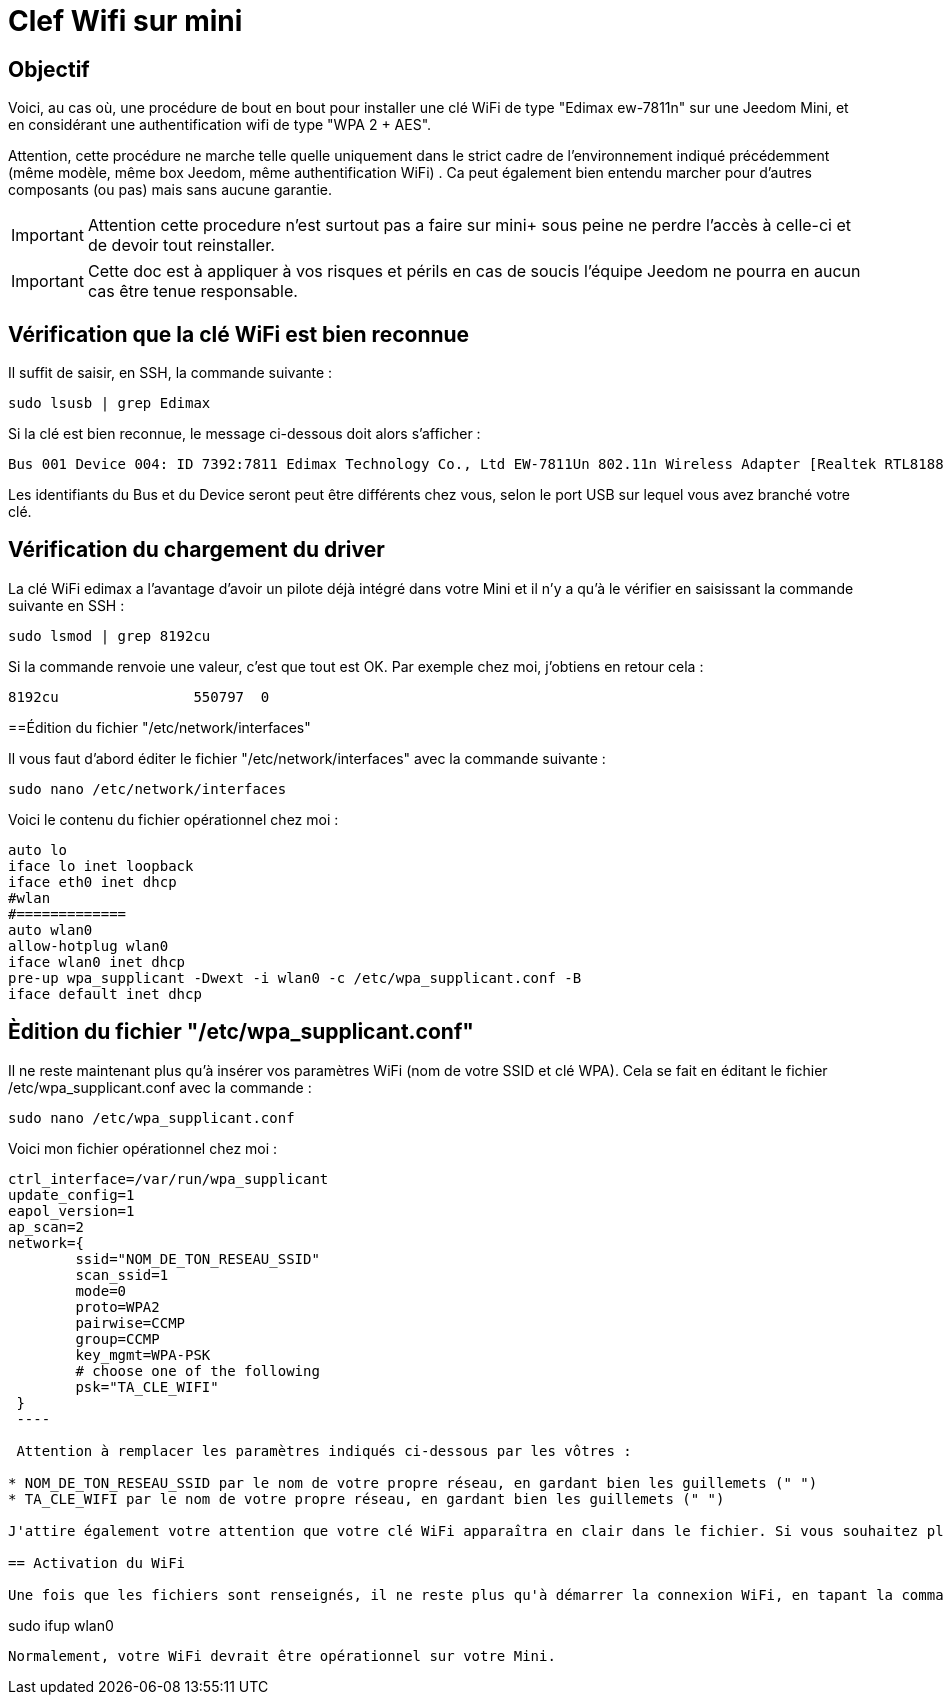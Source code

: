 :icons: font

= Clef Wifi sur mini

== Objectif

Voici, au cas où, une procédure de bout en bout pour installer une clé WiFi de type "Edimax ew-7811n" sur une Jeedom Mini, et en considérant une authentification wifi de type "WPA 2 + AES". 

Attention, cette procédure ne marche telle quelle uniquement dans le strict cadre de l'environnement indiqué précédemment (même modèle, même box Jeedom, même authentification WiFi) . Ca peut également bien entendu marcher pour d'autres composants (ou pas) mais sans aucune garantie. 

[IMPORTANT]
Attention cette procedure n'est surtout pas a faire sur mini+ sous peine ne perdre l'accès à celle-ci et de devoir tout reinstaller.

[IMPORTANT]
Cette doc est à appliquer à vos risques et périls en cas de soucis l'équipe Jeedom ne pourra en aucun cas être tenue responsable.


== Vérification que la clé WiFi est bien reconnue

Il suffit de saisir, en SSH, la commande suivante :

----
sudo lsusb | grep Edimax
----

Si la clé est bien reconnue, le message ci-dessous doit alors s'afficher :

----
Bus 001 Device 004: ID 7392:7811 Edimax Technology Co., Ltd EW-7811Un 802.11n Wireless Adapter [Realtek RTL8188CUS]
----

Les identifiants du Bus et du Device seront peut être différents chez vous, selon le port USB sur lequel vous avez branché votre clé.

== Vérification du chargement du driver

La clé WiFi edimax a l'avantage d'avoir un pilote déjà intégré dans votre Mini et il n'y a qu'à le vérifier en saisissant la commande suivante en SSH :

----
sudo lsmod | grep 8192cu
----

Si la commande renvoie une valeur, c'est que tout est OK.  Par exemple chez moi, j'obtiens en retour cela :

----
8192cu                550797  0
----

==Édition du fichier "/etc/network/interfaces"

Il vous faut d'abord éditer le fichier "/etc/network/interfaces" avec la commande suivante :

----
sudo nano /etc/network/interfaces
----

Voici le contenu du fichier opérationnel chez moi :

----
auto lo
iface lo inet loopback
iface eth0 inet dhcp
#wlan
#=============
auto wlan0
allow-hotplug wlan0
iface wlan0 inet dhcp
pre-up wpa_supplicant -Dwext -i wlan0 -c /etc/wpa_supplicant.conf -B
iface default inet dhcp
----

== Èdition du fichier "/etc/wpa_supplicant.conf"

Il ne reste maintenant plus qu'à insérer vos paramètres WiFi (nom de votre SSID et clé WPA). Cela se fait en éditant le fichier /etc/wpa_supplicant.conf avec la commande :

----
sudo nano /etc/wpa_supplicant.conf
----

Voici mon fichier opérationnel chez moi :

----
ctrl_interface=/var/run/wpa_supplicant
update_config=1
eapol_version=1
ap_scan=2
network={
        ssid="NOM_DE_TON_RESEAU_SSID"
        scan_ssid=1
        mode=0
        proto=WPA2
        pairwise=CCMP
        group=CCMP
        key_mgmt=WPA-PSK
        # choose one of the following
        psk="TA_CLE_WIFI"
 }
 ----

 Attention à remplacer les paramètres indiqués ci-dessous par les vôtres :

* NOM_DE_TON_RESEAU_SSID par le nom de votre propre réseau, en gardant bien les guillemets (" ")
* TA_CLE_WIFI par le nom de votre propre réseau, en gardant bien les guillemets (" ")

J'attire également votre attention que votre clé WiFi apparaîtra en clair dans le fichier. Si vous souhaitez plus de sécurité, vous pouvez encoder au préalable votre clé via la commande "sudo wpa_passphrase" puis insérer votre clé encodée (sans mettre les guillemets dans ce cas là). 

== Activation du WiFi

Une fois que les fichiers sont renseignés, il ne reste plus qu'à démarrer la connexion WiFi, en tapant la commande suivante :

----
sudo ifup wlan0
----

Normalement, votre WiFi devrait être opérationnel sur votre Mini.
